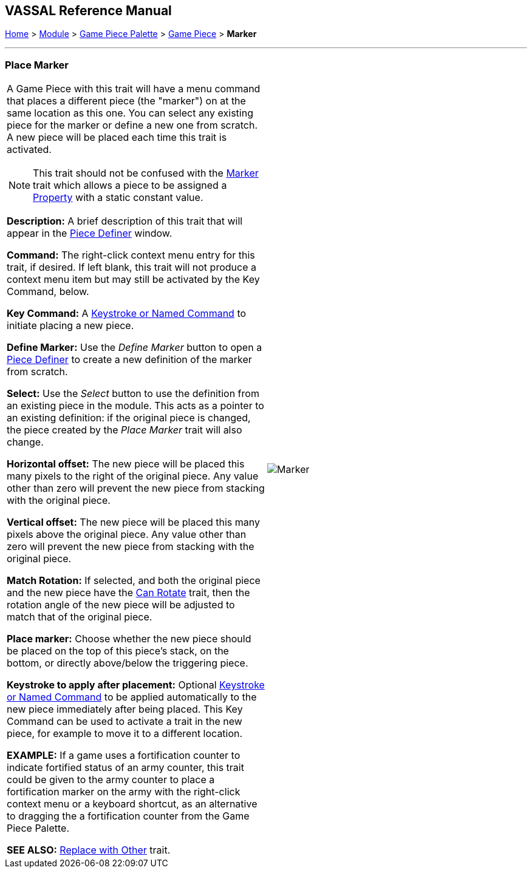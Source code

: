 == VASSAL Reference Manual
[#top]

[.small]#<<index.adoc#toc,Home>> > <<GameModule.adoc#top,Module>> > <<PieceWindow.adoc#top,Game Piece Palette>> > <<GamePiece.adoc#top,Game Piece>> > *Marker*#

'''''

=== Place Marker

[cols="a,",]
|===
|
A Game Piece with this trait will have a menu command that places a different piece (the "marker") on at the same location as this one.
You can select any existing piece for the marker or define a new one from scratch.
A new piece will be placed each time this trait is activated.

NOTE:  This trait should not be confused with the <<PropertyMarker.adoc#top,Marker>> trait which allows a piece to be assigned a <<Properties.adoc#top,Property>> with a static constant value.

*Description:*  A brief description of this trait that will appear in the <<GamePiece.adoc#top,Piece Definer>> window.

*Command:*  The right-click context menu entry for this trait, if desired.
If left blank, this trait will not produce a context menu item but may still be activated by the Key Command, below.

*Key Command:*  A <<NamedKeyCommand.adoc#top,Keystroke or Named Command>> to initiate placing a new piece.

*Define Marker:*  Use the _Define Marker_ button to open a <<GamePiece.adoc#top,Piece Definer>> to create a new definition of the marker from scratch.

*Select:*  Use the _Select_ button to use the definition from an existing piece in the module.
This acts as a pointer to an existing definition: if the original piece is changed, the piece created by the _Place Marker_ trait will also change.

*Horizontal offset:*  The new piece will be placed this many pixels to the right of the original piece.
Any value other than zero will prevent the new piece from stacking with the original piece.

*Vertical offset:*  The new piece will be placed this many pixels above the original piece.
Any value other than zero will prevent the new piece from stacking with the original piece.

*Match Rotation:*  If selected, and both the original piece and the new piece have the <<Rotate.adoc#top,Can Rotate>> trait, then the rotation angle of the new piece will be adjusted to match that of the original piece.

*Place marker:*  Choose whether the new piece should be placed on the top of this piece's stack, on the bottom, or directly above/below the triggering piece.

*Keystroke to apply after placement:*  Optional <<NamedKeyCommand.adoc#top,Keystroke or Named Command>> to be applied automatically to the new piece immediately after being placed.
This Key Command can be used to activate a trait in the new piece, for example to move it to a different location.

*EXAMPLE:*  If a game uses a fortification counter to indicate fortified status of an army counter, this trait could be given to the army counter to place a fortification marker on the army with the right-click context menu or a keyboard shortcut, as an alternative to dragging the a fortification counter from the Game Piece Palette.

*SEE ALSO:*  <<Replace.adoc#top,Replace with Other>> trait.

|image:images/Marker.png[]

|===
